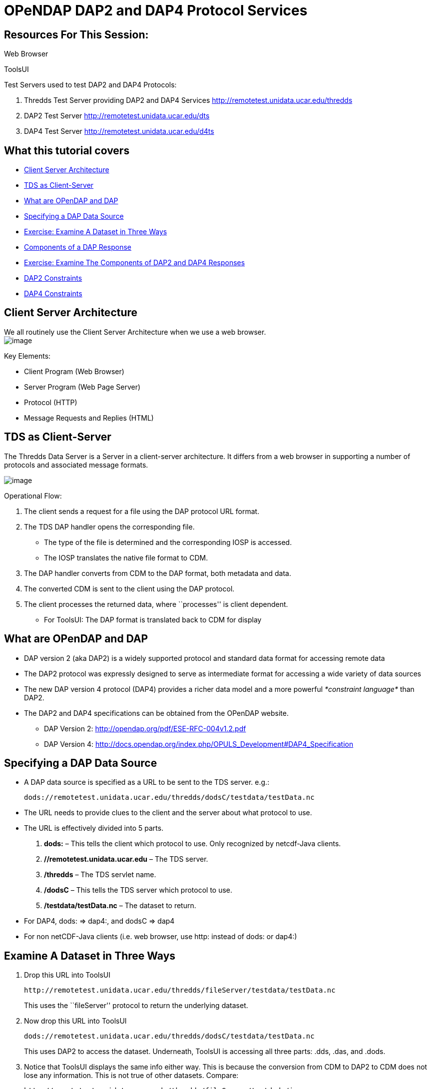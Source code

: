 :source-highlighter: coderay
[[threddsDocs]]

= OPeNDAP DAP2 and DAP4 Protocol Services

== Resources For This Session:

Web Browser

ToolsUI

Test Servers used to test DAP2 and DAP4 Protocols:

1.  Thredds Test Server providing DAP2 and DAP4 Services
http://remotetest.unidata.ucar.edu/thredds
2.  DAP2 Test Server http://remotetest.unidata.ucar.edu/dts
3.  DAP4 Test Server http://remotetest.unidata.ucar.edu/d4ts

== What this tutorial covers

* link:#ClientServer[Client Server Architecture]
* link:#TDSClientServer[TDS as Client-Server]
* link:#Opendap[What are OPenDAP and DAP]
* link:#URLS[Specifying a DAP Data Source]
* link:#Exercise1[Exercise: Examine A Dataset in Three Ways]
* link:#Response[Components of a DAP Response]
* link:#Exercise2[Exercise: Examine The Components of DAP2 and DAP4
Responses]
* link:#DAP2Constraints[DAP2 Constraints]
* link:#DAP4Constraints[DAP4 Constraints]

== Client Server Architecture

We all routinely use the Client Server Architecture when we use a web
browser. +
 image:images/WebBrowser.svg[image]

Key Elements:

* Client Program (Web Browser)
* Server Program (Web Page Server)
* Protocol (HTTP)
* Message Requests and Replies (HTML)

== TDS as Client-Server

The Thredds Data Server is a Server in a client-server architecture. It
differs from a web browser in supporting a number of protocols and
associated message formats.

image:images/TDS.svg[image]

Operational Flow:

1.  The client sends a request for a file using the DAP protocol URL
format.
2.  The TDS DAP handler opens the corresponding file.
* The type of the file is determined and the corresponding IOSP is
accessed.
* The IOSP translates the native file format to CDM.
3.  The DAP handler converts from CDM to the DAP format, both metadata
and data.
4.  The converted CDM is sent to the client using the DAP protocol.
5.  The client processes the returned data, where ``processes'' is
client dependent.
* For ToolsUI: The DAP format is translated back to CDM for display

== What are OPenDAP and DAP

* DAP version 2 (aka DAP2) is a widely supported protocol and standard
data format for accessing remote data
* The DAP2 protocol was expressly designed to serve as intermediate
format for accessing a wide variety of data sources
* The new DAP version 4 protocol (DAP4) provides a richer data model and
a more powerful _*constraint language*_ than DAP2.
* The DAP2 and DAP4 specifications can be obtained from the OPenDAP
website.
** DAP Version 2: http://opendap.org/pdf/ESE-RFC-004v1.2.pdf
** DAP Version 4:
http://docs.opendap.org/index.php/OPULS_Development#DAP4_Specification

== Specifying a DAP Data Source

* A DAP data source is specified as a URL to be sent to the TDS server.
e.g.:
+
---------------------------------------------------------------------
dods://remotetest.unidata.ucar.edu/thredds/dodsC/testdata/testData.nc
---------------------------------------------------------------------
* The URL needs to provide clues to the client and the server about what
protocol to use.
* The URL is effectively divided into 5 parts.
1.  *dods:* – This tells the client which protocol to use. Only
recognized by netcdf-Java clients.
2.  *//remotetest.unidata.ucar.edu* – The TDS server.
3.  */thredds* – The TDS servlet name.
4.  */dodsC* – This tells the TDS server which protocol to use.
5.  */testdata/testData.nc* – The dataset to return.
* For DAP4, dods: => dap4:, and dodsC => dap4
* For non netCDF-Java clients (i.e. web browser, use http: instead of
dods: or dap4:)

== Examine A Dataset in Three Ways

1.  Drop this URL into ToolsUI
+
--------------------------------------------------------------------------
http://remotetest.unidata.ucar.edu/thredds/fileServer/testdata/testData.nc
--------------------------------------------------------------------------
+
This uses the ``fileServer'' protocol to return the underlying dataset.
2.  Now drop this URL into ToolsUI
+
---------------------------------------------------------------------
dods://remotetest.unidata.ucar.edu/thredds/dodsC/testdata/testData.nc
---------------------------------------------------------------------
+
This uses DAP2 to access the dataset. Underneath, ToolsUI is accessing
all three parts: .dds, .das, and .dods.
3.  Notice that ToolsUI displays the same info either way. This is
because the conversion from CDM to DAP2 to CDM does not lose any
information. This is not true of other datasets. Compare:
+
------------------------------------------------------------------------
http://remotetest.unidata.ucar.edu/thredds/fileServer/testdods/in_grp.nc
dods://remotetest.unidata.ucar.edu/thredds/dodsC/testdods/in_grp.nc
------------------------------------------------------------------------
+
This fails because of the presence of groups, which DAP2 cannot handle
properly.

== Components of a DAP Response

* For DAP2, there are three core kinds of responses, providing different
information. Each kind can be obtained through a web browser using a
different extension(s). e.g.
+
-------------------------------------------------------------------------
http://remotetest.unidata.ucar.edu/thredds/dodsC/testdata/testData.nc.dds
-------------------------------------------------------------------------
1.  *.dds* – Return just the meta-data for the requested dataset; this
will be the result of translating the CDM to DAP2.
2.  *.das* – Return just the attributes of the requested dataset;
additional attributes may be added that are not in the original dataset.
3.  *.dods* – Return the metadata followed by the actual contents of the
dataset encoded in DAP2 format.
* DAP4 has different extensions.
1.  *.dmr* – Equivalent to .dds + .das.
2.  *.dap* – Equivalent to .dods
3.  *.dsr* – (New) Returns the ``dataset services'' that describes how
to access the dataset.
* DAP2 Actually has some additional extensions that are designed for
access specifically through a web browser.
1.  *.asc* – Return the .dods information in ascii format.
2.  *.html* – Provide a form for accessing subsets of a dataset.
* DAP4 Does the equivalent by adding additional extensions; e.g.
1.  *.dmr.txt* – Return the metadata information in textual format.
2.  *.dmr.xml* – Return the metadata information in xml format.

== Examine The Components of DAP2 and DAP4 Responses

1.  DAP2 – Drop each of these URLs into a Web Browser.
+
--------------------------------------------------------------------------
http://remotetest.unidata.ucar.edu/thredds/dodsC/testdata/testData.nc.dds
http://remotetest.unidata.ucar.edu/thredds/dodsC/testdata/testData.nc.das
http://remotetest.unidata.ucar.edu/thredds/dodsC/testdata/testData.nc.asc
http://remotetest.unidata.ucar.edu/thredds/dodsC/testdata/testData.nc.html
http://remotetest.unidata.ucar.edu/thredds/dodsC/testdata/testData.nc.dods
--------------------------------------------------------------------------
2.  DAP4 – Drop each of these URLs into a Web Browser.
+
+
----------------------------------------------------------------------------
http://remotetest.unidata.ucar.edu/thredds/dap4/testdata/testData.nc.dsr.xml
http://remotetest.unidata.ucar.edu/thredds/dap4/testdata/testData.nc.dmr.xml
http://remotetest.unidata.ucar.edu/thredds/dap4/testdata/testData.nc.dap
----------------------------------------------------------------------------
+
Note the use of .xml extension.

== DAP2 Constraints

DAP2 provides a _*constraint*_ notation for requesting parts of a
dataset. The constraint is contained in the query part of a URL

Request a single variable in of a dataset. (Note change of dataset)

------------------------------------------------------------------------------
http://remotetest.unidata.ucar.edu/thredds/dodsC/testdods/testgrid2.nc.asc?var
dods://remotetest.unidata.ucar.edu/thredds/dodsC/testdods/testgrid2.nc?var
------------------------------------------------------------------------------

Request a single value from each of two variables.

--------------------------------------------------------------------------------------------
http://remotetest.unidata.ucar.edu/thredds/dodsC/testdods/testgrid2.nc.asc?time[1],var[1][0]
dods://remotetest.unidata.ucar.edu/thredds/dodsC/testdods/testgrid2.nc?time[1],var[1][0]
--------------------------------------------------------------------------------------------

The forms of a _*slice*_ constraint are:

* [start-index:stride:last-index] (most general)
* [start-index:last-index] (stride == 1)
* [start-index] (last-index == start-index)

DAP2 also has a mechanism for accessing parts of __Sequences__, but this
is not covered here.

== DAP4 Constraints

* DAP4 has a constraint notation that is a superset of the DAP2
notation. The insertion into a URL looks somewhat different.
* Request a single value from a variable.
+
-----------------------------------------------------------------------------------------------
http://remotetest.unidata.ucar.edu/thredds/dap4/testdods/testgrid2.nc.dmr.xml?dap4.ce="time[1]"
dap4://remotetest.unidata.ucar.edu/thredds/dap4/testdods/testgrid2.nc?dap4.ce=time[1]
-----------------------------------------------------------------------------------------------
* The details can be found in the DAP4 specification.
